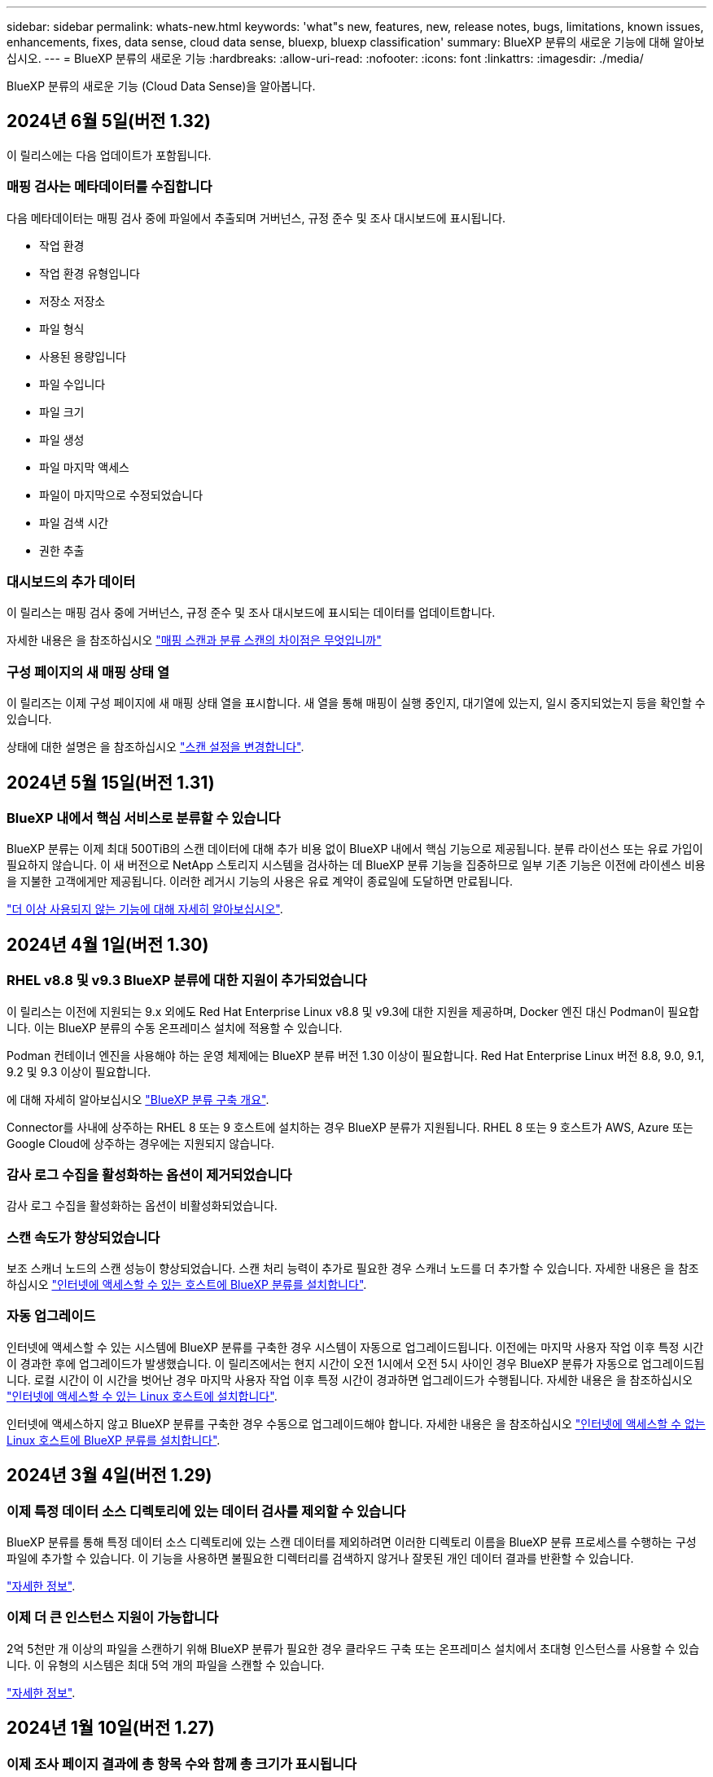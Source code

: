 ---
sidebar: sidebar 
permalink: whats-new.html 
keywords: 'what"s new, features, new, release notes, bugs, limitations, known issues, enhancements, fixes, data sense, cloud data sense, bluexp, bluexp classification' 
summary: BlueXP 분류의 새로운 기능에 대해 알아보십시오. 
---
= BlueXP 분류의 새로운 기능
:hardbreaks:
:allow-uri-read: 
:nofooter: 
:icons: font
:linkattrs: 
:imagesdir: ./media/


[role="lead"]
BlueXP 분류의 새로운 기능 (Cloud Data Sense)을 알아봅니다.



== 2024년 6월 5일(버전 1.32)

이 릴리스에는 다음 업데이트가 포함됩니다.



=== 매핑 검사는 메타데이터를 수집합니다

다음 메타데이터는 매핑 검사 중에 파일에서 추출되며 거버넌스, 규정 준수 및 조사 대시보드에 표시됩니다.

* 작업 환경
* 작업 환경 유형입니다
* 저장소 저장소
* 파일 형식
* 사용된 용량입니다
* 파일 수입니다
* 파일 크기
* 파일 생성
* 파일 마지막 액세스
* 파일이 마지막으로 수정되었습니다
* 파일 검색 시간
* 권한 추출




=== 대시보드의 추가 데이터

이 릴리스는 매핑 검사 중에 거버넌스, 규정 준수 및 조사 대시보드에 표시되는 데이터를 업데이트합니다.

자세한 내용은 을 참조하십시오 https://docs.netapp.com/us-en/bluexp-classification/concept-cloud-compliance.html#whats-the-difference-between-mapping-and-classification-scans["매핑 스캔과 분류 스캔의 차이점은 무엇입니까"]



=== 구성 페이지의 새 매핑 상태 열

이 릴리즈는 이제 구성 페이지에 새 매핑 상태 열을 표시합니다. 새 열을 통해 매핑이 실행 중인지, 대기열에 있는지, 일시 중지되었는지 등을 확인할 수 있습니다.

상태에 대한 설명은 을 참조하십시오 https://docs.netapp.com/us-en/bluexp-classification/task-managing-repo-scanning.html["스캔 설정을 변경합니다"].



== 2024년 5월 15일(버전 1.31)



=== BlueXP 내에서 핵심 서비스로 분류할 수 있습니다

BlueXP 분류는 이제 최대 500TiB의 스캔 데이터에 대해 추가 비용 없이 BlueXP 내에서 핵심 기능으로 제공됩니다. 분류 라이선스 또는 유료 가입이 필요하지 않습니다. 이 새 버전으로 NetApp 스토리지 시스템을 검사하는 데 BlueXP 분류 기능을 집중하므로 일부 기존 기능은 이전에 라이센스 비용을 지불한 고객에게만 제공됩니다. 이러한 레거시 기능의 사용은 유료 계약이 종료일에 도달하면 만료됩니다.

link:reference-free-paid.html["더 이상 사용되지 않는 기능에 대해 자세히 알아보십시오"].



== 2024년 4월 1일(버전 1.30)



=== RHEL v8.8 및 v9.3 BlueXP 분류에 대한 지원이 추가되었습니다

이 릴리스는 이전에 지원되는 9.x 외에도 Red Hat Enterprise Linux v8.8 및 v9.3에 대한 지원을 제공하며, Docker 엔진 대신 Podman이 필요합니다. 이는 BlueXP 분류의 수동 온프레미스 설치에 적용할 수 있습니다.

Podman 컨테이너 엔진을 사용해야 하는 운영 체제에는 BlueXP 분류 버전 1.30 이상이 필요합니다. Red Hat Enterprise Linux 버전 8.8, 9.0, 9.1, 9.2 및 9.3 이상이 필요합니다.

에 대해 자세히 알아보십시오 https://docs.netapp.com/us-en/bluexp-classification/task-deploy-overview.html["BlueXP 분류 구축 개요"].

Connector를 사내에 상주하는 RHEL 8 또는 9 호스트에 설치하는 경우 BlueXP 분류가 지원됩니다. RHEL 8 또는 9 호스트가 AWS, Azure 또는 Google Cloud에 상주하는 경우에는 지원되지 않습니다.



=== 감사 로그 수집을 활성화하는 옵션이 제거되었습니다

감사 로그 수집을 활성화하는 옵션이 비활성화되었습니다.



=== 스캔 속도가 향상되었습니다

보조 스캐너 노드의 스캔 성능이 향상되었습니다. 스캔 처리 능력이 추가로 필요한 경우 스캐너 노드를 더 추가할 수 있습니다. 자세한 내용은 을 참조하십시오 https://docs.netapp.com/us-en/bluexp-classification/task-deploy-compliance-onprem.html["인터넷에 액세스할 수 있는 호스트에 BlueXP 분류를 설치합니다"].



=== 자동 업그레이드

인터넷에 액세스할 수 있는 시스템에 BlueXP 분류를 구축한 경우 시스템이 자동으로 업그레이드됩니다. 이전에는 마지막 사용자 작업 이후 특정 시간이 경과한 후에 업그레이드가 발생했습니다. 이 릴리즈에서는 현지 시간이 오전 1시에서 오전 5시 사이인 경우 BlueXP 분류가 자동으로 업그레이드됩니다. 로컬 시간이 이 시간을 벗어난 경우 마지막 사용자 작업 이후 특정 시간이 경과하면 업그레이드가 수행됩니다. 자세한 내용은 을 참조하십시오 https://docs.netapp.com/us-en/bluexp-classification/task-deploy-compliance-onprem.html["인터넷에 액세스할 수 있는 Linux 호스트에 설치합니다"].

인터넷에 액세스하지 않고 BlueXP 분류를 구축한 경우 수동으로 업그레이드해야 합니다. 자세한 내용은 을 참조하십시오 https://docs.netapp.com/us-en/bluexp-classification/task-deploy-compliance-dark-site.html["인터넷에 액세스할 수 없는 Linux 호스트에 BlueXP 분류를 설치합니다"].



== 2024년 3월 4일(버전 1.29)



=== 이제 특정 데이터 소스 디렉토리에 있는 데이터 검사를 제외할 수 있습니다

BlueXP 분류를 통해 특정 데이터 소스 디렉토리에 있는 스캔 데이터를 제외하려면 이러한 디렉토리 이름을 BlueXP 분류 프로세스를 수행하는 구성 파일에 추가할 수 있습니다. 이 기능을 사용하면 불필요한 디렉터리를 검색하지 않거나 잘못된 개인 데이터 결과를 반환할 수 있습니다.

https://docs.netapp.com/us-en/bluexp-classification/task-exclude-scan-paths.html["자세한 정보"].



=== 이제 더 큰 인스턴스 지원이 가능합니다

2억 5천만 개 이상의 파일을 스캔하기 위해 BlueXP 분류가 필요한 경우 클라우드 구축 또는 온프레미스 설치에서 초대형 인스턴스를 사용할 수 있습니다. 이 유형의 시스템은 최대 5억 개의 파일을 스캔할 수 있습니다.

https://docs.netapp.com/us-en/bluexp-classification/concept-cloud-compliance.html#using-a-smaller-instance-type["자세한 정보"].



== 2024년 1월 10일(버전 1.27)



=== 이제 조사 페이지 결과에 총 항목 수와 함께 총 크기가 표시됩니다

이제 조사 페이지의 필터링된 결과에 총 파일 수와 함께 항목의 총 크기가 표시됩니다. 이 기능은 파일 이동, 파일 삭제 등에 도움이 될 수 있습니다.



=== 추가 그룹 ID를 "조직에 열기"로 구성

이제 그룹이 처음에 해당 권한으로 설정되지 않은 경우, NFS의 그룹 ID를 BlueXP 분류에서 직접 "Open to Organization"으로 간주하도록 구성할 수 있습니다. 이러한 그룹 ID가 첨부된 파일 및 폴더는 조사 세부 정보 페이지에서 "조직에 열기"로 표시됩니다. 자세한 내용은 를 참조하십시오 https://docs.netapp.com/us-en/bluexp-classification/task-add-group-id-as-open.html["추가 그룹 ID를 "조직에 열려 있음"으로 추가"].



== 2023년 12월 14일(버전 1.26.6)

이 릴리스에는 몇 가지 사소한 개선 사항이 포함되어 있습니다.

이 릴리스에서는 다음 옵션도 제거되었습니다.

* 감사 로그 수집을 활성화하는 옵션이 비활성화되었습니다.
* 디렉터리 조사 중에는 디렉터리별 개인 식별 정보(PII) 데이터 수를 계산하는 옵션을 사용할 수 없습니다. 을 참조하십시오 link:task-investigate-data.html#filter-data-by-sensitivity-and-content["조직에 저장된 데이터를 조사합니다"].
* AIP(Azure Information Protection) 레이블을 사용하여 데이터를 통합하는 옵션이 비활성화되었습니다. 을 참조하십시오 link:task-org-private-data.html["개인 데이터를 구성합니다"].




== 2023년 11월 6일(버전 1.26.3)



=== 이 릴리스에서는 다음 문제가 해결되었습니다

* 시스템에서 스캔된 파일 수를 대시보드에 표시할 때 불일치 문제가 해결되었습니다.
* 이름 및 메타데이터에 특수 문자가 있는 파일과 디렉터리를 처리하고 보고함으로써 검색 동작을 개선했습니다.




== 2023년 10월 4일(버전 1.26)



=== RHEL 버전 9에서 BlueXP 분류의 사내 설치를 지원합니다

Red Hat Enterprise Linux 버전 8 및 9은 BlueXP 분류 설치에 필요한 Docker 엔진을 지원하지 않습니다. 현재 Podman 버전 4 이상을 컨테이너 인프라로 사용하여 RHEL 9.0, 9.1 및 9.2에서 BlueXP 분류 설치를 지원합니다. 환경에 최신 버전의 RHEL을 사용해야 하는 경우 이제 Podman을 사용할 때 BlueXP 분류(버전 1.26 이상)를 설치할 수 있습니다.

현재 RHEL 9.x를 사용하는 경우 다크 사이트 설치 또는 분산 스캐닝 환경(마스터 및 원격 스캐너 노드 사용)은 지원되지 않습니다



== 2023년 9월 5일(버전 1.25)



=== 중소 규모 구축은 일시적으로 사용할 수 없습니다

AWS에 BlueXP 분류의 인스턴스를 구축할 때 * Deploy > Configuration * 을 선택하고 소형 또는 중형 인스턴스를 선택하는 옵션은 현재 사용할 수 없습니다. Deploy > Deploy * 를 선택하여 대규모 인스턴스 크기를 사용하여 인스턴스를 배포할 수 있습니다.



=== 조사 결과 페이지에서 최대 100,000개의 항목에 태그를 적용합니다

이전에는 조사 결과 페이지에서 한 번에 한 페이지에만 태그를 적용할 수 있었습니다(20개 항목). 이제 조사 결과 페이지에서 * 모든 * 항목을 선택하고 모든 항목에 태그를 적용할 수 있습니다. 한 번에 최대 100,000개 항목까지 가능합니다. https://docs.netapp.com/us-en/bluexp-classification/task-org-private-data.html#assign-tags-to-files["방법을 확인하십시오"].



=== 최소 파일 크기가 1MB인 중복 파일을 식별합니다

BlueXP 분류는 파일이 50MB 이상인 경우에만 중복된 파일을 식별하는 데 사용됩니다. 이제 1MB로 시작하는 중복 파일을 식별할 수 있습니다. 조사 페이지에서 "파일 크기"와 "중복 항목"을 필터링하여 사용자 환경에서 특정 크기의 파일이 복제되었는지 확인할 수 있습니다.



== 2023년 7월 17일(버전 1.24)



=== BlueXP 분류에서는 두 가지 새로운 유형의 독일 개인 데이터를 식별합니다

BlueXP 분류는 다음과 같은 유형의 데이터가 포함된 파일을 식별하고 분류할 수 있습니다.

* 독일어 ID(Personalausweummer)
* 독일 사회 보장 번호(소지아버서머스무머)


https://docs.netapp.com/us-en/bluexp-classification/reference-private-data-categories.html#types-of-personal-data["BlueXP 분류에서 데이터에서 식별할 수 있는 모든 개인 데이터 유형을 확인하십시오"].



=== BlueXP 분류는 제한 모드 및 비공개 모드에서 완전히 지원됩니다

현재 BlueXP 분류는 인터넷 액세스(비공개 모드)가 없는 사이트와 제한된 아웃바운드 인터넷 액세스(제한 모드)에서 완벽하게 지원됩니다. https://docs.netapp.com/us-en/bluexp-setup-admin/concept-modes.html["Connector의 BlueXP 배포 모드에 대해 자세히 알아보십시오"^].



=== BlueXP 분류의 비공개 모드 설치를 업그레이드할 때 버전을 건너뛸 수 있습니다

이제 순차적이지 않더라도 최신 버전의 BlueXP 분류로 업그레이드할 수 있습니다. 즉, 한 번에 한 버전씩 BlueXP 분류를 업그레이드할 때 현재 제한이 없어진다는 의미입니다. 이 기능은 버전 1.24 이상부터 관련이 있습니다.



=== BlueXP 분류 API가 이제 제공됩니다

BlueXP 분류 API를 사용하면 작업을 수행하고, 쿼리를 생성하고, 스캔하는 데이터에 대한 정보를 내보낼 수 있습니다. 대화형 설명서는 Swagger를 사용하여 사용할 수 있습니다. 문서는 조사, 규정 준수, 거버넌스 및 구성을 포함한 여러 범주로 구분됩니다. 각 범주는 BlueXP 분류 UI의 탭에 대한 참조입니다.

https://docs.netapp.com/us-en/bluexp-classification/api-classification.html["BlueXP 분류 API에 관해 자세히 알아보십시오"].



== 2023년 6월 6일(버전 1.23)



=== 이제 데이터 제목 이름을 검색할 때 일본어가 지원됩니다

Data Subject Access Request(SAR)에 대한 응답으로 시험대상자 이름을 검색할 때 일본어 이름을 입력할 수 있습니다. 을 생성할 수 있습니다 https://docs.netapp.com/us-en/bluexp-classification/task-generating-compliance-reports.html#what-is-a-data-subject-access-request["데이터 주체 액세스 요청 보고서"] 결과 정보를 사용합니다. 에 일본어 이름을 입력할 수도 있습니다 https://docs.netapp.com/us-en/bluexp-classification/task-investigate-data.html#filter-data-by-sensitivity-and-content["데이터 조사 페이지의 "데이터 제목" 필터"] 제목 이름이 포함된 파일을 식별합니다.



=== Ubuntu는 이제 BlueXP 분류를 설치할 수 있는 지원되는 Linux 배포판입니다

Ubuntu 22.04는 BlueXP 분류에 지원되는 운영 체제로 검증되었습니다. 설치 프로그램의 버전 1.23을 사용하는 경우 네트워크의 Ubuntu Linux 호스트 또는 클라우드의 Linux 호스트에 BlueXP 분류를 설치할 수 있습니다. https://docs.netapp.com/us-en/bluexp-classification/task-deploy-compliance-onprem.html["Ubuntu가 설치된 호스트에 BlueXP 분류를 설치하는 방법을 참조하십시오"].



=== Red Hat Enterprise Linux 8.6과 8.7은 새로운 BlueXP 분류 설치에서 더 이상 지원되지 않습니다

Red Hat은 더 이상 Docker를 지원하지 않으므로 이러한 버전은 새로운 배포에서 지원되지 않습니다. RHEL 8.6 또는 8.7에서 기존 BlueXP 분류 시스템을 실행 중인 경우 NetApp는 계속해서 구성을 지원합니다.



=== ONTAP 시스템에서 FPolicy 이벤트를 수신하려면 BlueXP 분류를 FPolicy Collector로 구성할 수 있습니다

BlueXP 분류 시스템에서 파일 액세스 감사 로그를 수집하여 작업 환경의 볼륨에서 감지된 파일 액세스 이벤트를 처리할 수 있습니다. BlueXP 분류는 다음 유형의 FPolicy 이벤트와 파일에서 작업을 수행한 사용자, 즉 만들기, 읽기, 쓰기, 삭제, 이름 바꾸기, 소유자/권한을 변경하고 SACL/DACL을 변경합니다.



=== 이제 Data Sense BYOL 라이센스가 다크 사이트에서 지원됩니다

이제 데이터 감지 BYOL 라이센스를 어두운 사이트의 BlueXP 디지털 지갑에 업로드하여 라이센스가 낮아지면 알림을 받을 수 있습니다. https://docs.netapp.com/us-en/bluexp-classification/task-licensing-datasense.html#obtain-your-bluexp-classification-license-file["Data Sense BYOL 라이센스를 획득하고 업로드하는 방법을 알아보십시오"].



== 2023년 4월 3일(버전 1.22)



=== 새로운 데이터 검색 평가 보고서

데이터 검색 평가 보고서는 스캔한 환경에 대한 상위 수준의 분석을 통해 시스템의 결과를 강조하고 문제 영역 및 잠재적인 개선 단계를 보여줍니다. 이 보고서의 목표는 데이터 거버넌스 문제, 데이터 보안 노출 및 데이터 세트의 데이터 규정 준수 공백에 대한 인식을 높이는 것입니다. https://docs.netapp.com/us-en/bluexp-classification/task-controlling-governance-data.html#data-discovery-assessment-report["데이터 검색 평가 보고서를 생성하고 사용하는 방법을 확인하십시오"].



=== 클라우드 내 소규모 인스턴스에 BlueXP 분류 기능을 배포할 수 있습니다

AWS 환경의 BlueXP Connector에서 BlueXP 분류를 배포할 때 이제 기본 인스턴스에서 사용할 수 있는 것보다 두 가지 작은 인스턴스 유형 중에서 선택할 수 있습니다. 소규모 환경을 스캔하면 클라우드 비용을 절감할 수 있습니다. 그러나 더 작은 인스턴스를 사용할 때는 몇 가지 제한 사항이 있습니다. https://docs.netapp.com/us-en/bluexp-classification/concept-cloud-compliance.html#using-a-smaller-instance-type["사용 가능한 인스턴스 유형 및 제한 사항을 참조하십시오"].



=== 이제 BlueXP 분류 설치 전에 독립 실행형 스크립트를 사용하여 Linux 시스템을 검증할 수 있습니다

Linux 시스템이 BlueXP 분류 설치를 실행하는 것과 관계없이 모든 필수 구성 요소를 충족하는지 확인하려면 사전 요구 사항에 대한 테스트만 다운로드할 수 있는 별도의 스크립트가 있습니다. https://docs.netapp.com/us-en/bluexp-classification/task-test-linux-system.html["Linux 호스트가 BlueXP 분류를 설치할 준비가 되었는지 확인하는 방법을 참조하십시오"].



== 2023년 3월 7일(버전 1.21)



=== BlueXP 분류 UI에서 사용자 지정 범주를 추가하는 새로운 기능

이제 BlueXP 분류를 통해 사용자 지정 범주를 추가할 수 있으므로 BlueXP 분류에서 해당 범주에 적합한 파일을 식별할 수 있습니다. BlueXP 분류에는 많은 기능이 있습니다 https://docs.netapp.com/us-en/bluexp-classification/reference-private-data-categories.html#types-of-categories["미리 정의된 범주"]따라서 이 기능을 사용하면 사용자 지정 범주를 추가하여 조직에서 고유한 정보를 데이터에서 찾을 위치를 식별할 수 있습니다.

https://docs.netapp.com/us-en/bluexp-classification/task-managing-data-fusion.html#add-custom-categories["자세한 정보"^].



=== 이제 BlueXP 분류 UI에서 사용자 지정 키워드를 추가할 수 있습니다

BlueXP 분류에서는 BlueXP 분류가 향후 검색에서 식별할 수 있는 사용자 지정 키워드를 추가할 수 있었습니다. 그러나 BlueXP 분류 Linux 호스트에 로그인하고 명령줄 인터페이스를 사용하여 키워드를 추가해야 합니다. 이 릴리스에서 사용자 지정 키워드를 추가하는 기능은 BlueXP 분류 UI에 포함되어 있으므로 이러한 키워드를 쉽게 추가하고 편집할 수 있습니다.

https://docs.netapp.com/us-en/bluexp-classification/task-managing-data-fusion.html#add-custom-keywords-from-a-list-of-words["BlueXP 분류 UI에서 사용자 지정 키워드를 추가하는 방법에 대해 자세히 알아보십시오"^].



=== "마지막 액세스 시간"이 변경될 때 BlueXP 분류 * 파일 * 스캔 기능이 없음

기본적으로 BlueXP 분류에 적절한 "쓰기" 권한이 없으면 BlueXP 분류가 "마지막 액세스 시간"을 원래 타임 스탬프로 되돌릴 수 없기 때문에 시스템에서 볼륨의 파일을 검색하지 않습니다. 그러나 파일의 마지막 액세스 시간이 원래 시간으로 재설정되는 것을 염려하지 않을 경우, BlueXP 분류가 권한에 관계없이 볼륨을 스캔하도록 구성 페이지에서 이 동작을 재정의할 수 있습니다.

이 기능과 함께 "Scan Analysis Event"라는 새 필터가 추가되어 BlueXP 분류로 마지막으로 액세스한 시간을 되돌릴 수 없거나, BlueXP 분류로 마지막으로 액세스한 시간을 되돌릴 수 없는 경우에도 분류된 파일을 볼 수 있습니다.

https://docs.netapp.com/us-en/bluexp-classification/reference-collected-metadata.html#last-access-time-timestamp[""마지막 액세스 시간 타임스탬프" 및 BlueXP 분류에 필요한 권한에 대해 자세히 알아보십시오"].



=== BlueXP 분류에서는 세 가지 새로운 유형의 개인 데이터를 식별합니다

BlueXP 분류는 다음과 같은 유형의 데이터가 포함된 파일을 식별하고 분류할 수 있습니다.

* 보츠와나 ID 카드(오만) 번호
* 보츠와나 여권 번호
* 싱가포르 국가 등록 ID 카드(NRIC)


https://docs.netapp.com/us-en/bluexp-classification/reference-private-data-categories.html#types-of-personal-data["BlueXP 분류에서 데이터에서 식별할 수 있는 모든 개인 데이터 유형을 확인하십시오"].



=== 디렉토리의 기능이 업데이트되었습니다

* 이제 데이터 조사 보고서에 대한 "Light CSV Report(라이트 CSV 보고서)" 옵션에 디렉토리의 정보가 포함됩니다.
* 이제 "마지막 액세스" 시간 필터에 파일과 디렉터리 모두의 마지막 액세스 시간이 표시됩니다.




=== 설치 개선 사항

* 인터넷 접속(다크 사이트)이 없는 사이트의 BlueXP 분류 설치 관리자가 사전 검사를 수행하여 성공적인 설치를 위해 시스템 및 네트워킹 요구 사항이 제대로 갖추어져 있는지 확인합니다.
* 설치 감사 로그 파일은 지금 저장되며 에 기록됩니다 `/ops/netapp/install_logs`.




== 2023년 2월 5일(버전 1.20)



=== 모든 이메일 주소로 정책 기반 알림 이메일을 보낼 수 있습니다

이전 버전의 BlueXP 분류에서는 특정 중요 정책이 결과를 반환할 때 계정의 BlueXP 사용자에게 전자 메일 알림을 보낼 수 있습니다. 이 기능을 사용하면 온라인 상태가 아닐 때 데이터를 보호하기 위한 알림을 받을 수 있습니다. 이제 BlueXP 계정에 없는 다른 모든 사용자(최대 20개의 이메일 주소)에게 정책의 이메일 알림을 보낼 수 있습니다.

https://docs.netapp.com/us-en/bluexp-classification/task-using-policies.html#send-email-alerts-when-non-compliant-data-is-found["정책 결과를 기반으로 이메일 알림을 보내는 방법에 대해 자세히 알아보십시오"].



=== 이제 BlueXP 분류 UI에서 개인 패턴을 추가할 수 있습니다

BlueXP 분류에서는 BlueXP 분류가 향후 검색에서 식별할 수 있는 맞춤형 "개인 데이터"를 추가할 수 있었습니다. 그러나 BlueXP 분류 Linux 호스트에 로그인하고 명령줄을 사용하여 사용자 지정 패턴을 추가해야 합니다. 이번 릴리스에서는 BlueXP 분류 UI에 regex를 사용하여 개인 패턴을 추가할 수 있으므로 이러한 사용자 지정 패턴을 쉽게 추가하고 편집할 수 있습니다.

https://docs.netapp.com/us-en/bluexp-classification/task-managing-data-fusion.html#add-custom-personal-data-identifiers-using-a-regex["BlueXP 분류 UI에서 사용자 지정 패턴을 추가하는 방법에 대해 자세히 알아보십시오"^].



=== BlueXP 분류를 사용하여 1500만 개의 파일을 이동할 수 있습니다

과거에는 BlueXP 분류로 최대 100,000개의 소스 파일을 NFS 공유로 이동할 수 있었습니다. 이제 한 번에 최대 1,500만 개의 파일을 이동할 수 있습니다. https://docs.netapp.com/us-en/bluexp-classification/task-managing-highlights.html#move-source-files-to-an-nfs-share["BlueXP 분류를 사용하여 소스 파일을 이동하는 방법에 대해 자세히 알아보십시오"].



=== SharePoint Online 파일에 액세스할 수 있는 사용자 수를 볼 수 있습니다

"액세스 권한이 있는 사용자 수" 필터는 이제 SharePoint Online 리포지토리에 저장된 파일을 지원합니다. 이전에는 CIFS 공유의 파일만 지원되었습니다. Active Directory 기반이 아닌 SharePoint 그룹은 현재 이 필터에서 계산되지 않습니다.



=== 새 "부분 성공" 상태가 작업 상태 패널에 추가되었습니다

새로운 "부분 성공" 상태는 BlueXP 분류 작업이 완료되었고 일부 항목이 실패했으며 100개의 파일을 이동하거나 삭제하는 등 일부 항목이 성공했음을 나타냅니다. 또한 "완료됨" 상태의 이름이 "성공"으로 변경되었습니다. 과거에는 "완료" 상태에 성공했고 실패한 작업이 나열될 수 있습니다. 이제 "성공" 상태는 모든 작업이 모든 항목에 성공했음을 의미합니다. https://docs.netapp.com/us-en/bluexp-classification/task-view-compliance-actions.html["작업 상태 패널을 보는 방법을 참조하십시오"].



== 2023년 1월 9일(버전 1.19)



=== 중요한 데이터가 포함되어 있고 지나치게 허용적인 파일 차트를 볼 수 있는 기능

Governance 대시보드에는 중요한 데이터(민감한 개인 데이터 및 민감한 개인 데이터 포함)를 포함하고 지나치게 허용적인 파일의 열 지도를 제공하는 새로운 _Sensitive Data 및 Wide Permissions_영역이 추가되었습니다. 이렇게 하면 민감한 데이터와 관련하여 어떤 위험이 있을 수 있는지 확인할 수 있습니다. https://docs.netapp.com/us-en/bluexp-classification/task-controlling-governance-data.html#data-listed-by-sensitivity-and-wide-permissions["자세한 정보"].



=== 데이터 조사 페이지에서 3개의 새 필터를 사용할 수 있습니다

새 필터를 사용하여 데이터 조사 페이지에 표시되는 결과를 구체화할 수 있습니다.

* "액세스 권한이 있는 사용자 수" 필터는 특정 수의 사용자에게 열려 있는 파일과 폴더를 표시합니다. 숫자 범위를 선택하여 결과를 구체화할 수 있습니다. 예를 들어 51-100명의 사용자가 액세스할 수 있는 파일을 확인할 수 있습니다.
* 이제 "Created Time(생성 시간)", "Discovered Time(검색 시간)", "Last Modified(마지막 수정)" 및 "Last Accessed(마지막 액세스)" 필터를 사용하여 미리 정의된 날짜 범위를 선택하는 대신 사용자 지정 날짜 범위를 만들 수 있습니다. 예를 들어 "만든 시간", "6개월 이전" 또는 "최근 10일" 내의 "마지막으로 수정한 날짜"가 있는 파일을 찾을 수 있습니다.
* 이제 "파일 경로" 필터를 사용하여 필터링된 쿼리 결과에서 제외할 경로를 지정할 수 있습니다. 특정 데이터를 포함 및 제외하기 위한 경로를 입력하면 BlueXP 분류에서 포함된 경로의 모든 파일을 먼저 찾은 다음 제외된 경로에서 파일을 제거한 다음 결과를 표시합니다.


https://docs.netapp.com/us-en/bluexp-classification/task-investigate-data.html#filter-data-in-the-data-investigation-page["데이터를 조사하는 데 사용할 수 있는 모든 필터 목록을 확인하십시오"].



=== BlueXP 분류는 일본어 개인 번호를 식별할 수 있습니다

BlueXP 분류는 일본어 개인 번호(내 번호라고도 함)가 포함된 파일을 식별하고 분류할 수 있습니다. 여기에는 개인 및 회사 내 번호가 모두 포함됩니다. https://docs.netapp.com/us-en/bluexp-classification/reference-private-data-categories.html#types-of-personal-data["BlueXP 분류에서 데이터에서 식별할 수 있는 모든 개인 데이터 유형을 확인하십시오"].

